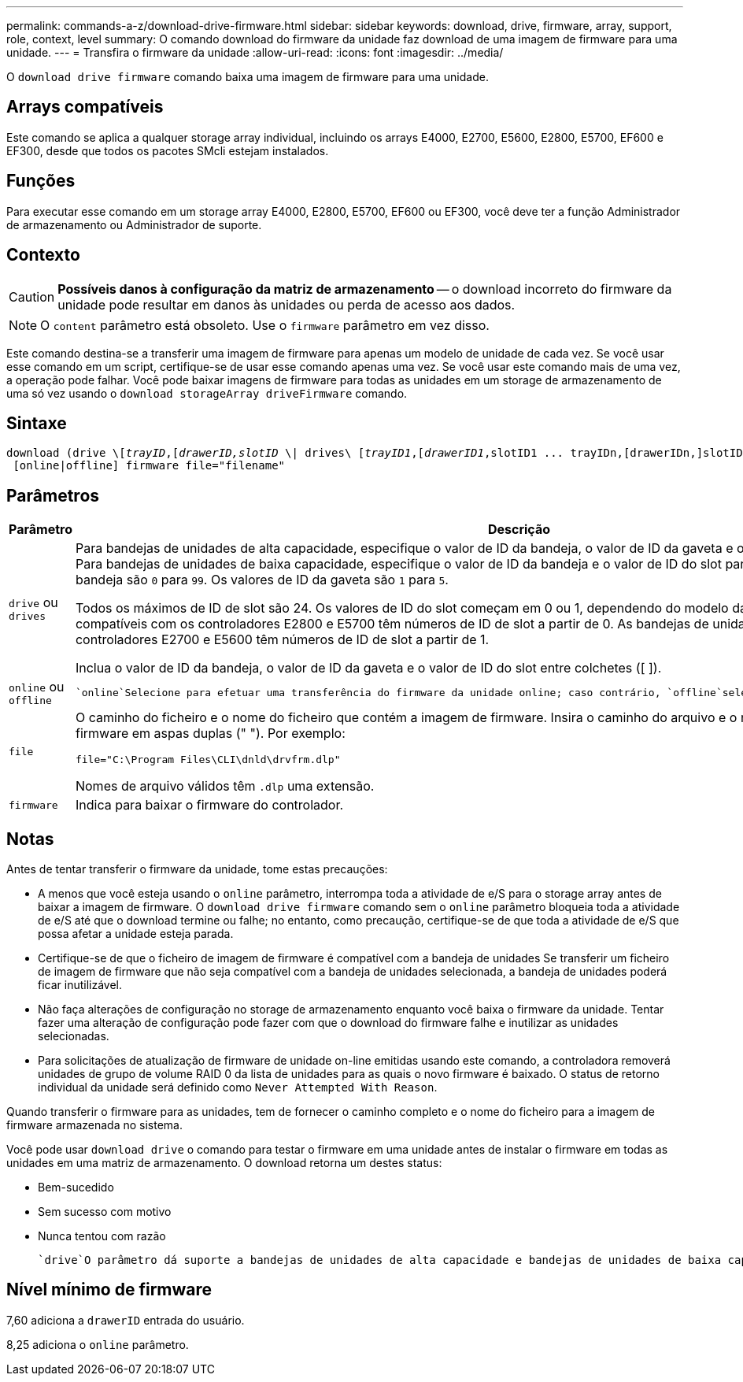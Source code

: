 ---
permalink: commands-a-z/download-drive-firmware.html 
sidebar: sidebar 
keywords: download, drive, firmware, array, support, role, context, level 
summary: O comando download do firmware da unidade faz download de uma imagem de firmware para uma unidade. 
---
= Transfira o firmware da unidade
:allow-uri-read: 
:icons: font
:imagesdir: ../media/


[role="lead"]
O `download drive firmware` comando baixa uma imagem de firmware para uma unidade.



== Arrays compatíveis

Este comando se aplica a qualquer storage array individual, incluindo os arrays E4000, E2700, E5600, E2800, E5700, EF600 e EF300, desde que todos os pacotes SMcli estejam instalados.



== Funções

Para executar esse comando em um storage array E4000, E2800, E5700, EF600 ou EF300, você deve ter a função Administrador de armazenamento ou Administrador de suporte.



== Contexto

[CAUTION]
====
*Possíveis danos à configuração da matriz de armazenamento* -- o download incorreto do firmware da unidade pode resultar em danos às unidades ou perda de acesso aos dados.

====
[NOTE]
====
O `content` parâmetro está obsoleto. Use o `firmware` parâmetro em vez disso.

====
Este comando destina-se a transferir uma imagem de firmware para apenas um modelo de unidade de cada vez. Se você usar esse comando em um script, certifique-se de usar esse comando apenas uma vez. Se você usar este comando mais de uma vez, a operação pode falhar. Você pode baixar imagens de firmware para todas as unidades em um storage de armazenamento de uma só vez usando o `download storageArray driveFirmware` comando.



== Sintaxe

[source, cli, subs="+macros"]
----
pass:quotes[download (drive \[_trayID_,[_drawerID,_]pass:quotes[_slotID_] \| drives\ pass:quotes[[_trayID1_,[_drawerID1_,]slotID1 ... trayIDn,[drawerIDn,]slotIDn\])
 [online|offline] firmware file="filename"
----


== Parâmetros

[cols="2*"]
|===
| Parâmetro | Descrição 


 a| 
`drive` ou `drives`
 a| 
Para bandejas de unidades de alta capacidade, especifique o valor de ID da bandeja, o valor de ID da gaveta e o valor de ID do slot para a unidade. Para bandejas de unidades de baixa capacidade, especifique o valor de ID da bandeja e o valor de ID do slot para a unidade. Os valores de ID da bandeja são `0` para `99`. Os valores de ID da gaveta são `1` para `5`.

Todos os máximos de ID de slot são 24. Os valores de ID do slot começam em 0 ou 1, dependendo do modelo da bandeja. As bandejas de unidades compatíveis com os controladores E2800 e E5700 têm números de ID de slot a partir de 0. As bandejas de unidades compatíveis com os controladores E2700 e E5600 têm números de ID de slot a partir de 1.

Inclua o valor de ID da bandeja, o valor de ID da gaveta e o valor de ID do slot entre colchetes ([ ]).



 a| 
`online` ou `offline`
 a| 
 `online`Selecione para efetuar uma transferência do firmware da unidade online; caso contrário, `offline`selecione . O valor padrão é `offline`.



 a| 
`file`
 a| 
O caminho do ficheiro e o nome do ficheiro que contém a imagem de firmware. Insira o caminho do arquivo e o nome do arquivo da imagem de firmware em aspas duplas (" "). Por exemplo:

`file="C:\Program Files\CLI\dnld\drvfrm.dlp"`

Nomes de arquivo válidos têm `.dlp` uma extensão.



 a| 
`firmware`
 a| 
Indica para baixar o firmware do controlador.

|===


== Notas

Antes de tentar transferir o firmware da unidade, tome estas precauções:

* A menos que você esteja usando o `online` parâmetro, interrompa toda a atividade de e/S para o storage array antes de baixar a imagem de firmware. O `download drive firmware` comando sem o `online` parâmetro bloqueia toda a atividade de e/S até que o download termine ou falhe; no entanto, como precaução, certifique-se de que toda a atividade de e/S que possa afetar a unidade esteja parada.
* Certifique-se de que o ficheiro de imagem de firmware é compatível com a bandeja de unidades Se transferir um ficheiro de imagem de firmware que não seja compatível com a bandeja de unidades selecionada, a bandeja de unidades poderá ficar inutilizável.
* Não faça alterações de configuração no storage de armazenamento enquanto você baixa o firmware da unidade. Tentar fazer uma alteração de configuração pode fazer com que o download do firmware falhe e inutilizar as unidades selecionadas.
* Para solicitações de atualização de firmware de unidade on-line emitidas usando este comando, a controladora removerá unidades de grupo de volume RAID 0 da lista de unidades para as quais o novo firmware é baixado. O status de retorno individual da unidade será definido como `Never Attempted With Reason`.


Quando transferir o firmware para as unidades, tem de fornecer o caminho completo e o nome do ficheiro para a imagem de firmware armazenada no sistema.

Você pode usar `download drive` o comando para testar o firmware em uma unidade antes de instalar o firmware em todas as unidades em uma matriz de armazenamento. O download retorna um destes status:

* Bem-sucedido
* Sem sucesso com motivo
* Nunca tentou com razão


 `drive`O parâmetro dá suporte a bandejas de unidades de alta capacidade e bandejas de unidades de baixa capacidade. Uma bandeja de unidades de alta capacidade tem gavetas que prendem as unidades. As gavetas deslizam para fora da bandeja de unidades para fornecer acesso às unidades. Uma bandeja de unidades de baixa capacidade não tem gavetas. Para uma bandeja de unidades de alta capacidade, você deve especificar o identificador (ID) da bandeja de unidades, o ID da gaveta e o ID do slot no qual uma unidade reside. Para uma bandeja de unidades de baixa capacidade, você precisa especificar apenas o ID da bandeja de unidades e o ID do slot em que uma unidade reside. Para uma bandeja de unidades de baixa capacidade, um método alternativo para identificar um local para uma unidade é especificar a ID da bandeja de unidades, definir a ID da gaveta como `0` e especificar a ID do slot no qual uma unidade reside.



== Nível mínimo de firmware

7,60 adiciona a `drawerID` entrada do usuário.

8,25 adiciona o `online` parâmetro.
